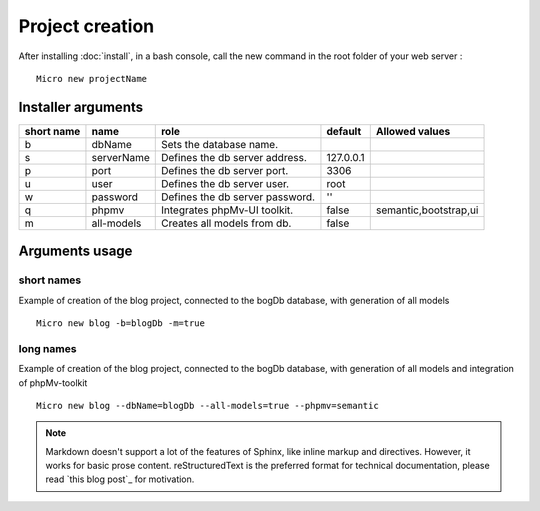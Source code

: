 Project creation
=================
After installing :doc:`install`, 
in a bash console, call the new command in the root folder of your web server : 
::
    Micro new projectName

Installer arguments
-------------------

+------------+------------+---------------------------------+-----------+-----------------------+
| short name | name       | role                            | default   | Allowed values        |
+============+============+=================================+===========+=======================+
|      b     | dbName     | Sets the database name.         |           |                       |
+------------+------------+---------------------------------+-----------+-----------------------+
|      s     | serverName | Defines the db server address.  | 127.0.0.1 |                       |
+------------+------------+---------------------------------+-----------+-----------------------+
|      p     | port       | Defines the db server port.     |      3306 |                       |
+------------+------------+---------------------------------+-----------+-----------------------+
|      u     | user       | Defines the db server user.     |      root |                       |
+------------+------------+---------------------------------+-----------+-----------------------+
|      w     | password   | Defines the db server password. |        '' |                       |
+------------+------------+---------------------------------+-----------+-----------------------+
|      q     | phpmv      | Integrates phpMv-UI toolkit.    |     false | semantic,bootstrap,ui |
+------------+------------+---------------------------------+-----------+-----------------------+
|      m     | all-models | Creates all models from db.     |     false |                       |
+------------+------------+---------------------------------+-----------+-----------------------+

Arguments usage
---------------

short names
^^^^^^^^^^^
Example of creation of the blog project, connected to the bogDb database, with generation of all models
::
    Micro new blog -b=blogDb -m=true 

long names
^^^^^^^^^^^
Example of creation of the blog project, connected to the bogDb database, with generation of all models and integration of phpMv-toolkit
::
    Micro new blog --dbName=blogDb --all-models=true --phpmv=semantic 

.. note:: Markdown doesn't support a lot of the features of Sphinx,
          like inline markup and directives. However, it works for
          basic prose content. reStructuredText is the preferred
          format for technical documentation, please read `this blog post`_
          for motivation.
